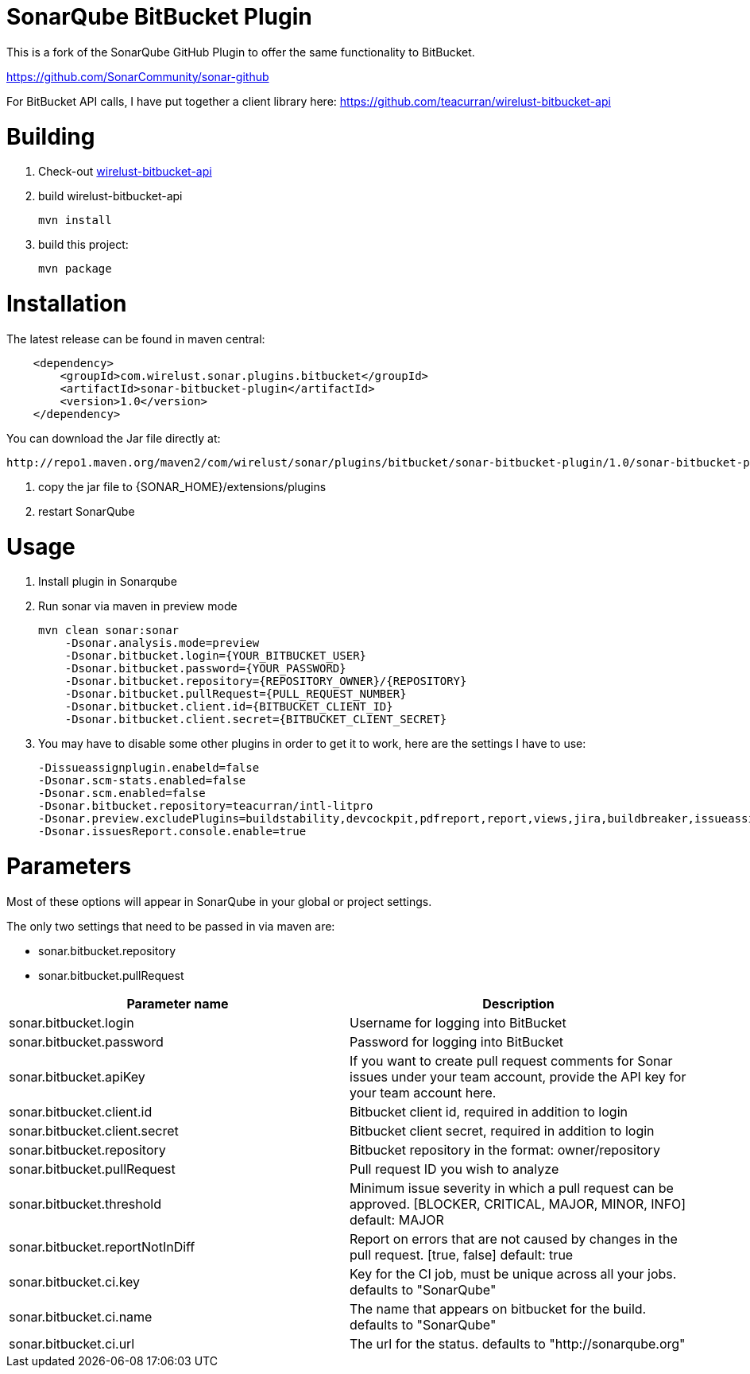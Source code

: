 # SonarQube BitBucket Plugin

This is a fork of the SonarQube GitHub Plugin to offer the same functionality to BitBucket.

https://github.com/SonarCommunity/sonar-github

For BitBucket API calls, I have put together a client library here:
https://github.com/teacurran/wirelust-bitbucket-api

# Building

1. Check-out https://github.com/teacurran/wirelust-bitbucket-api[wirelust-bitbucket-api]
2. build wirelust-bitbucket-api

    mvn install

3. build this project:

    mvn package

# Installation

The latest release can be found in maven central:

```xml
    <dependency>
        <groupId>com.wirelust.sonar.plugins.bitbucket</groupId>
        <artifactId>sonar-bitbucket-plugin</artifactId>
        <version>1.0</version>
    </dependency>
```

You can download the Jar file directly at:

 http://repo1.maven.org/maven2/com/wirelust/sonar/plugins/bitbucket/sonar-bitbucket-plugin/1.0/sonar-bitbucket-plugin-1.0.jar

1. copy the jar file to {SONAR_HOME}/extensions/plugins
2. restart SonarQube

# Usage

1. Install plugin in Sonarqube
2. Run sonar via maven in preview mode

    mvn clean sonar:sonar
        -Dsonar.analysis.mode=preview
        -Dsonar.bitbucket.login={YOUR_BITBUCKET_USER}
        -Dsonar.bitbucket.password={YOUR_PASSWORD}
        -Dsonar.bitbucket.repository={REPOSITORY_OWNER}/{REPOSITORY}
        -Dsonar.bitbucket.pullRequest={PULL_REQUEST_NUMBER}
        -Dsonar.bitbucket.client.id={BITBUCKET_CLIENT_ID}
        -Dsonar.bitbucket.client.secret={BITBUCKET_CLIENT_SECRET}

3. You may have to disable some other plugins in order to get it to work, here are the settings I have to use:

    -Dissueassignplugin.enabeld=false
    -Dsonar.scm-stats.enabled=false
    -Dsonar.scm.enabled=false
    -Dsonar.bitbucket.repository=teacurran/intl-litpro
    -Dsonar.preview.excludePlugins=buildstability,devcockpit,pdfreport,report,views,jira,buildbreaker,issueassign,scm,scm-stats
    -Dsonar.issuesReport.console.enable=true

# Parameters

Most of these options will appear in SonarQube in your global or project settings.

The only two settings that need to be passed in via maven are:

* sonar.bitbucket.repository
* sonar.bitbucket.pullRequest

[cols="2*", options="header"]
|======================================================================================================================================================================================
| Parameter name                               | Description
| sonar.bitbucket.login                        | Username for logging into BitBucket
| sonar.bitbucket.password                     | Password for logging into BitBucket
| sonar.bitbucket.apiKey                       | If you want to create pull request comments for Sonar issues under your team account, provide the API key for your team account here.
| sonar.bitbucket.client.id                    | Bitbucket client id, required in addition to login
| sonar.bitbucket.client.secret                | Bitbucket client secret, required in addition to login
| sonar.bitbucket.repository                   | Bitbucket repository in the format: owner/repository
| sonar.bitbucket.pullRequest                  | Pull request ID you wish to analyze
| sonar.bitbucket.threshold                    | Minimum issue severity in which a pull request can be approved. [BLOCKER, CRITICAL, MAJOR, MINOR, INFO] default: MAJOR
| sonar.bitbucket.reportNotInDiff              | Report on errors that are not caused by changes in the pull request. [true, false] default: true
| sonar.bitbucket.ci.key                       | Key for the CI job, must be unique across all your jobs. defaults to "SonarQube"
| sonar.bitbucket.ci.name                      | The name that appears on bitbucket for the build. defaults to "SonarQube"
| sonar.bitbucket.ci.url                       | The url for the status. defaults to "http://sonarqube.org"
|======================================================================================================================================================================================

